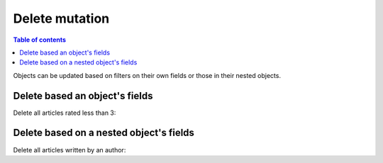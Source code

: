 Delete mutation
===============

.. contents:: Table of contents
  :backlinks: none
  :depth: 1
  :local:

Objects can be updated based on filters on their own fields or those in their nested objects. 

Delete based an object's fields
-------------------------------
Delete all articles rated less than 3:

.. graphiql::
  :view_only:
  :query:
    mutation delete_low_rated_articles {
      delete_article(
        where: {rating: {_lt: 3}}
      ) {
        affected_rows
      }
    }
  :response:
    {
      "data": {
        "delete_low_rated_articles": {
          "affected_rows": 8
        }
      }
    }


Delete based on a nested object's fields
----------------------------------------
Delete all articles written by an author:

.. graphiql::
  :view_only:
  :query:
    mutation delete_authors_articles {
      delete_article(
        where: {author: {name: {_eq: "Corny"}}}
      ) {
        affected_rows
      }
    }
  :response:
    {
      "data": {
        "delete_authors_articles": {
          "affected_rows": 2
        }
      }
    }